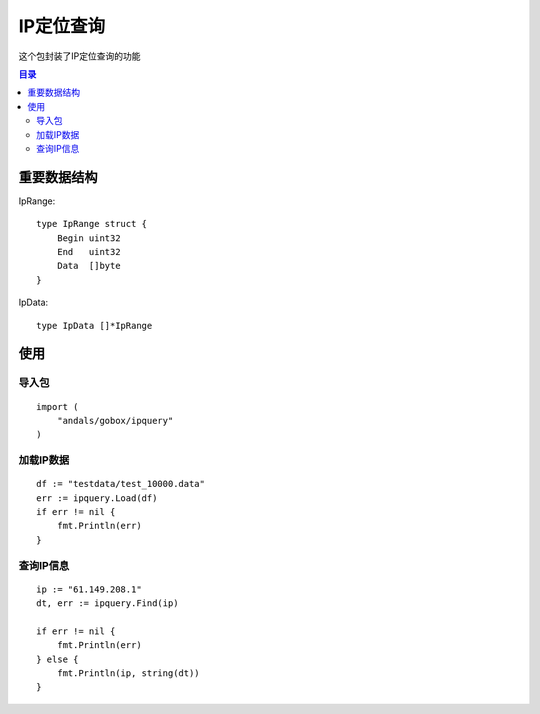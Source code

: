 

.. _ipquery:

IP定位查询
==============
这个包封装了IP定位查询的功能

.. contents:: 目录

重要数据结构
--------------

IpRange::

    type IpRange struct {
        Begin uint32
        End   uint32
        Data  []byte
    }

IpData::

    type IpData []*IpRange


使用
-------



导入包
********************

::

    import (
        "andals/gobox/ipquery"
    )


加载IP数据
********************

::

    df := "testdata/test_10000.data"
    err := ipquery.Load(df)
    if err != nil {
        fmt.Println(err)
    }

查询IP信息
******************************

::

    ip := "61.149.208.1"
    dt, err := ipquery.Find(ip)
  
    if err != nil {
        fmt.Println(err)
    } else {
        fmt.Println(ip, string(dt))
    }


